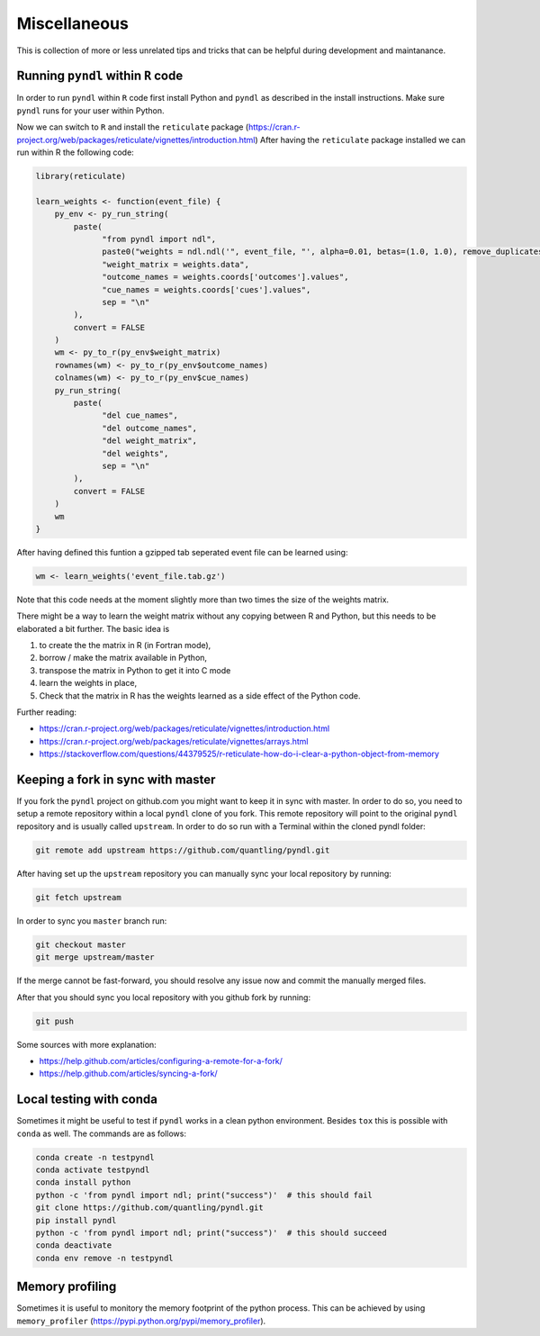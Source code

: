 Miscellaneous
=============

This is collection of more or less unrelated tips and tricks that can be helpful
during development and maintanance.

Running ``pyndl`` within ``R`` code
-----------------------------------

In order to run ``pyndl`` within ``R`` code first install Python and ``pyndl``
as described in the install instructions. Make sure ``pyndl`` runs for your
user within Python.

Now we can switch to ``R`` and install the ``reticulate`` package
(https://cran.r-project.org/web/packages/reticulate/vignettes/introduction.html)
After having the ``reticulate`` package installed we can run within R the following code:

.. code:: r

    library(reticulate)

    learn_weights <- function(event_file) {
        py_env <- py_run_string(
            paste(
                  "from pyndl import ndl",
                  paste0("weights = ndl.ndl('", event_file, "', alpha=0.01, betas=(1.0, 1.0), remove_duplicates=True)"),
                  "weight_matrix = weights.data",
                  "outcome_names = weights.coords['outcomes'].values",
                  "cue_names = weights.coords['cues'].values",
                  sep = "\n"
            ),
            convert = FALSE
        )
        wm <- py_to_r(py_env$weight_matrix)
        rownames(wm) <- py_to_r(py_env$outcome_names)
        colnames(wm) <- py_to_r(py_env$cue_names)
        py_run_string(
            paste(
                  "del cue_names",
                  "del outcome_names",
                  "del weight_matrix",
                  "del weights",
                  sep = "\n"
            ),
            convert = FALSE
        )
        wm
    }

After having defined this funtion a gzipped tab seperated event file can be learned using:

.. code:: r

    wm <- learn_weights('event_file.tab.gz')

Note that this code needs at the moment slightly more than two times the size
of the weights matrix.

There might be a way to learn the weight matrix without any copying between R and Python, but this needs to be elaborated a bit further. The basic idea is

1. to create the the matrix in R (in Fortran mode),
2. borrow / make the matrix available in Python,
3. transpose the matrix in Python to get it into C mode
4. learn the weights in place,
5. Check that the matrix in R has the weights learned as a side effect of the
   Python code.

Further reading:

- https://cran.r-project.org/web/packages/reticulate/vignettes/introduction.html
- https://cran.r-project.org/web/packages/reticulate/vignettes/arrays.html
- https://stackoverflow.com/questions/44379525/r-reticulate-how-do-i-clear-a-python-object-from-memory


Keeping a fork in sync with master
----------------------------------

If you fork the ``pyndl`` project on github.com you might want to keep it in
sync with master. In order to do so, you need to setup a remote repository
within a local ``pyndl`` clone of you fork. This remote repository will point
to the original ``pyndl`` repository and is usually called ``upstream``. In
order to do so run with a Terminal within the cloned pyndl folder:

.. code:: bash

    git remote add upstream https://github.com/quantling/pyndl.git

After having set up the ``upstream`` repository you can manually sync your
local repository by running:

.. code:: bash

    git fetch upstream

In order to sync you ``master`` branch run:

.. code:: bash

    git checkout master
    git merge upstream/master

If the merge cannot be fast-forward, you should resolve any issue now and
commit the manually merged files.

After that you should sync you local repository with you github fork by
running:

.. code:: bash

    git push

Some sources with more explanation:

- https://help.github.com/articles/configuring-a-remote-for-a-fork/
- https://help.github.com/articles/syncing-a-fork/


Local testing with conda
------------------------

Sometimes it might be useful to test if ``pyndl`` works in a clean python
environment. Besides ``tox`` this is possible with ``conda`` as well. The
commands are as follows:

.. code:: bash

    conda create -n testpyndl
    conda activate testpyndl
    conda install python
    python -c 'from pyndl import ndl; print("success")'  # this should fail
    git clone https://github.com/quantling/pyndl.git
    pip install pyndl
    python -c 'from pyndl import ndl; print("success")'  # this should succeed
    conda deactivate
    conda env remove -n testpyndl


Memory profiling
----------------

Sometimes it is useful to monitory the memory footprint of the python process.
This can be achieved by using ``memory_profiler``
(https://pypi.python.org/pypi/memory_profiler).

